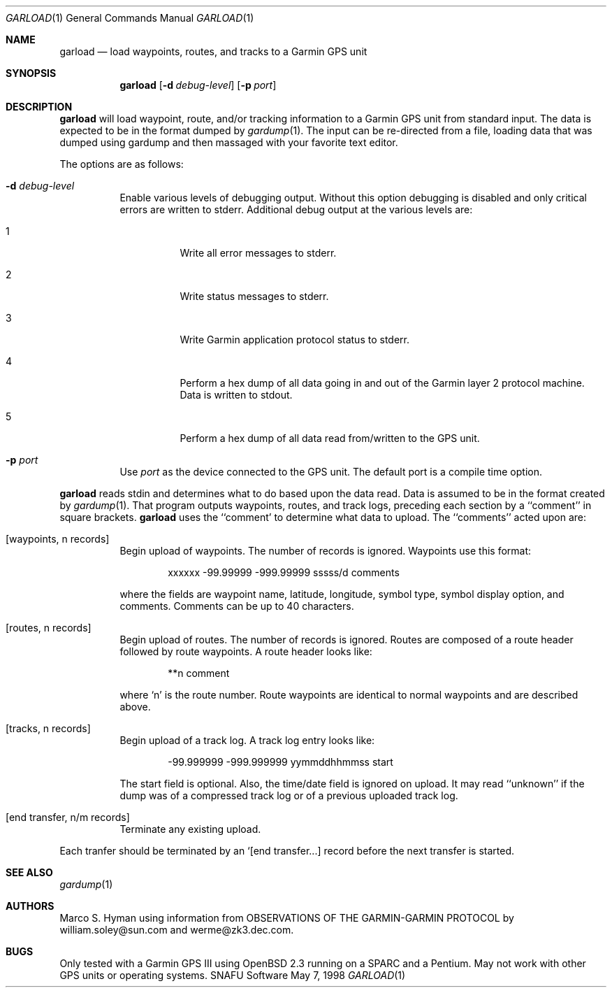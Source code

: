 .\"	$Id: garload.1,v 1.1 1998/05/12 05:01:15 marc Exp $
.\"
.\"	Copyright (c) 1998 Marco S. Hyman
.\"
.\"	Permission to copy all or part of this material for any purpose is
.\"	granted provided that the above copyright notice and this paragraph
.\"	are duplicated in all copies.  THIS SOFTWARE IS PROVIDED ``AS IS''
.\"	AND WITHOUT ANY EXPRESS OR IMPLIED WARRANTIES, INCLUDING, WITHOUT
.\"	LIMITATION, THE IMPLIED WARRANTIES OF MERCHANTABILITY AND FITNESS
.\"	FOR A PARTICULAR PURPOSE.
.\"
.Dd May 7, 1998
.Dt GARLOAD 1
.Os SNAFU\ Software
.Sh NAME
.Nm garload
.Nd load waypoints, routes, and tracks to a Garmin GPS unit
.Sh SYNOPSIS
.Nm
.Op Fl d Ar debug-level
.Op Fl p Ar port
.Sh DESCRIPTION
.Nm
will load waypoint, route, and/or tracking information to a Garmin GPS unit
from standard input.  The data is expected to be in the format dumped
by
.Xr gardump 1 .
The input can be re-directed from a file, loading data that was
dumped using gardump and then massaged with your favorite text editor.
.Pp
The options are as follows:
.Bl -tag -width Ds
.It Fl d Ar debug-level
Enable various levels of debugging output.  Without this option
debugging is disabled and only critical errors are written to
stderr.  Additional debug output at the various levels are:
.Bl -tag -width Ds
.It 1
Write all error messages to stderr.
.It 2
Write status messages to stderr.
.It 3
Write Garmin application protocol status to stderr.
.It 4
Perform a hex dump of all data going in and out of the Garmin
layer 2 protocol machine.  Data is written to stdout.
.It 5
Perform a hex dump of all data read from/written to the GPS
unit.
.El
.It Fl p Ar port
Use
.Ar port
as the device connected to the GPS unit.  The default port is a
compile time option.
.El
.Pp
.Nm
reads stdin and determines what to do based upon the data read.
Data is assumed to be in the format created by
.Xr gardump 1 .
That program outputs waypoints, routes, and track logs, preceding
each section by a ``comment'' in square brackets.
.Nm
uses the ``comment' to determine what data to upload.  The ``comments''
acted upon are:
.Bl -tag -width Ds
.It [waypoints, n records]
Begin upload of waypoints.  The number of records is ignored.
Waypoints use this format:
.Bd -literal -offset indent
xxxxxx -99.99999 -999.99999 sssss/d comments

.Ed
where the fields are waypoint name, latitude, longitude, symbol type,
symbol display option, and comments.  Comments can be up to 40 characters.
.It [routes, n records]
Begin upload of routes.  The number of records is ignored.  Routes are
composed of a route header followed by route waypoints.  A route header
looks like:
.Bd -literal -offset indent
**n comment

.Ed
where `n' is the route number.  Route waypoints are identical to normal
waypoints and are described above.
.It [tracks, n records]
Begin upload of a track log.  A track log entry looks like:
.Bd -literal -offset indent
-99.999999 -999.999999 yymmddhhmmss start

.Ed
The start field is optional.  Also, the time/date field is ignored
on upload.  It may read ``unknown'' if the dump was of a compressed
track log or of a previous uploaded track log.
.It [end transfer, n/m records]
Terminate any existing upload.
.El
.Pp
Each tranfer should be terminated by an `[end transfer...] record before
the next transfer is started.
.\".SH ENVIRONMENT
.\".SH FILES
.\".SH EXAMPLES
.\".SH DIAGNOSTICS
.Sh SEE ALSO
.Xr gardump 1
.\".Sh HISTORY
.Sh AUTHORS
Marco S. Hyman using information from OBSERVATIONS OF THE GARMIN-GARMIN
PROTOCOL by william.soley@sun.com and werme@zk3.dec.com.
.Sh BUGS
Only tested with a Garmin GPS III using OpenBSD 2.3 running on
a SPARC and a Pentium.  May not work with other GPS units or
operating systems.
